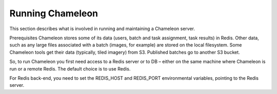 
Running Chameleon
==========================================

This section describes what is involved in running and maintaining a Chameleon server.

Prerequisites
Chameleon stores some of its data (users, batch and task assignment, task results) in Redis. Other data, such as any large files associated with a batch (images, for example) are stored on the local filesystem. Some Chameleon tools get their data (typically, tiled imagery) from S3. Published batches go to another S3 bucket.

So, to run Chameleon you first need access to a Redis server or to DB – either on the same machine where Chameleon is run or a remote Redis.  The default choice is to use Redis.

For Redis back-end, you need to set the REDIS_HOST and REDIS_PORT environmental variables, pointing to the Redis server.
